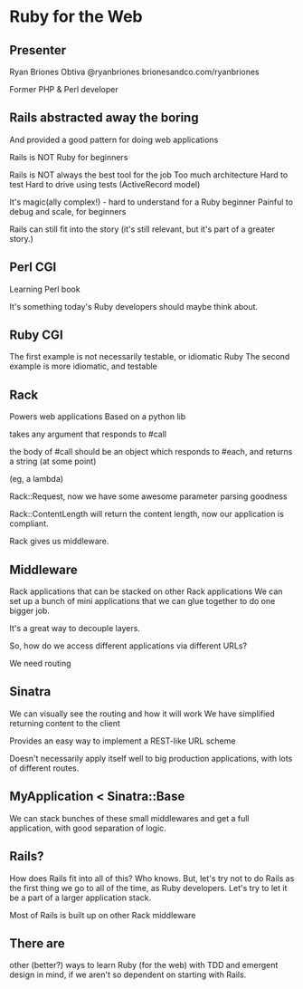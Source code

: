 * Ruby for the Web

** Presenter
   Ryan Briones
   Obtiva
   @ryanbriones
   brionesandco.com/ryanbriones

   Former PHP & Perl developer

** Rails abstracted away the boring
   And provided a good pattern for doing web applications

   Rails is NOT Ruby for beginners

   Rails is NOT always the best tool for the job
   Too much architecture
   Hard to test
   Hard to drive using tests (ActiveRecord model)

   It's magic(ally complex!) - hard to understand for a Ruby beginner
   Painful to debug and scale, for beginners

   Rails can still fit into the story (it's still relevant, but it's
   part of a greater story.)

** Perl CGI
   Learning Perl book

   It's something today's Ruby developers should maybe think about. 

** Ruby CGI 
   The first example is not necessarily testable, or idiomatic Ruby
   The second example is more idiomatic, and testable

** Rack
   Powers web applications
   Based on a python lib

   takes any argument that responds to #call
   
   the body of #call should be an object which responds to #each, and returns a
   string (at some point)

   (eg, a lambda)

   Rack::Request, now we have some awesome parameter parsing goodness

   Rack::ContentLength will return the content length, now our
   application is compliant.

   Rack gives us middleware.

** Middleware
   Rack applications that can be stacked on other Rack applications
   We can set up a bunch of mini applications that we can glue
   together to do one bigger job.

   It's a great way to decouple layers.

   So, how do we access different applications via different URLs?

   We need routing

** Sinatra
   We can visually see the routing and how it will work
   We have simplified returning content to the client 
   
   Provides an easy way to implement a REST-like URL scheme

   Doesn't necessarily apply itself well to big production
   applications, with lots of different routes.

** MyApplication < Sinatra::Base
   We can stack bunches of these small middlewares and get a full
   application, with good separation of logic.

** Rails?
   How does Rails fit into all of this? 
   Who knows.  But, let's try not to do Rails as the first thing we go
   to all of the time, as Ruby developers.  Let's try to let it be a
   part of a larger application stack.  

   Most of Rails is built up on other Rack middleware

** There are
   other (better?) ways to learn Ruby (for the web) with TDD and emergent design in
   mind, if we aren't so dependent on starting with Rails.
